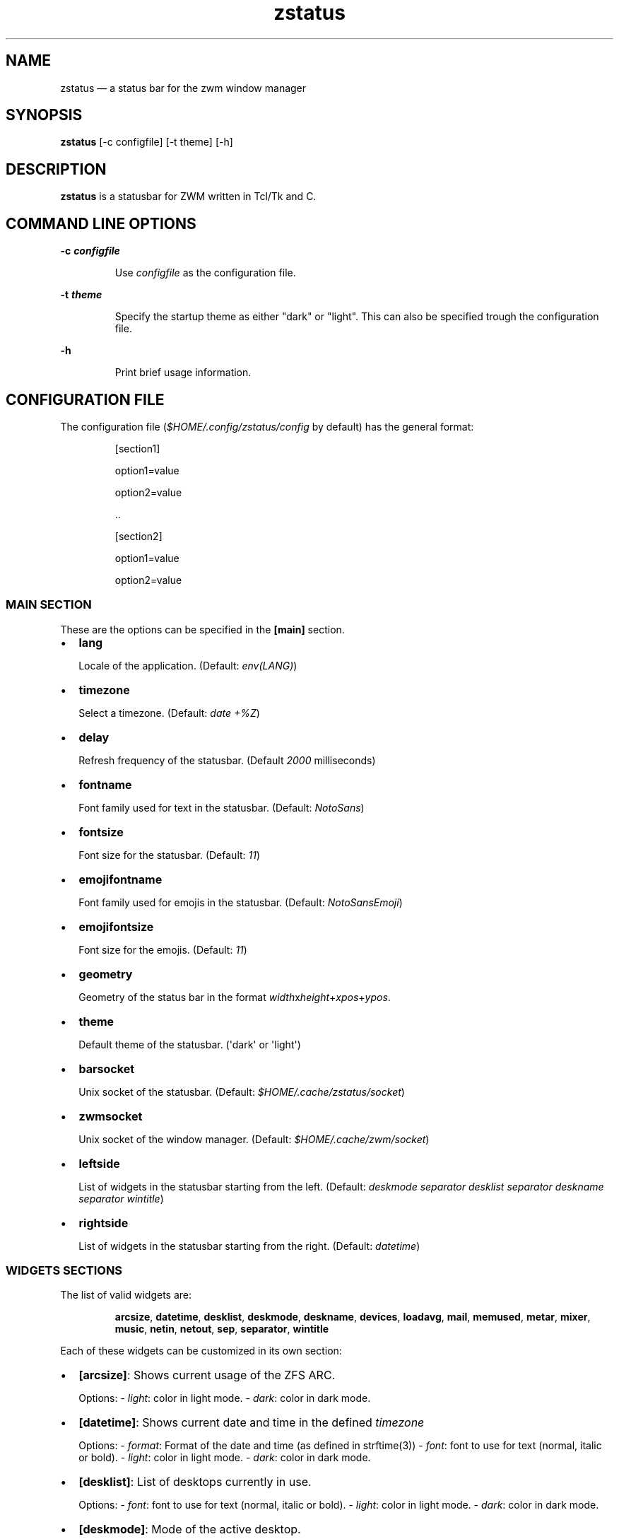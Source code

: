 .\" Automatically generated by Pandoc 3.7.0.2
.\"
.TH "zstatus" "1" "September 2025" "zstatus version alpha1" "zstatus user\(aqs manual"
.SH NAME
zstatus \(em a status bar for the zwm window manager
.SH SYNOPSIS
\f[B]zstatus\f[R] [\-c configfile] [\-t theme] [\-h]
.SH DESCRIPTION
\f[B]zstatus\f[R] is a statusbar for ZWM written in Tcl/Tk and C.
.SH COMMAND LINE OPTIONS
\f[B]\-c \f[BI]configfile\f[B]\f[R]
.RS
.PP
Use \f[I]configfile\f[R] as the configuration file.
.RE
.PP
\f[B]\-t \f[BI]theme\f[B]\f[R]
.RS
.PP
Specify the startup theme as either \(dqdark\(dq or \(dqlight\(dq.
This can also be specified trough the configuration file.
.RE
.PP
\f[B]\-h\f[R]
.RS
.PP
Print brief usage information.
.RE
.SH CONFIGURATION FILE
The configuration file (\f[I]$HOME/.config/zstatus/config\f[R] by
default) has the general format:
.RS
.PP
[section1]
.RE
.RS
.PP
option1=value
.RE
.RS
.PP
option2=value
.RE
.RS
.PP
\&..
.RE
.RS
.RE
.RS
.PP
[section2]
.RE
.RS
.PP
option1=value
.RE
.RS
.PP
option2=value
.RE
.SS MAIN SECTION
These are the options can be specified in the \f[B][main]\f[R] section.
.IP \(bu 2
\f[B]lang\f[R]
.RS
.PP
Locale of the application.
(Default: \f[I]env(LANG)\f[R])
.RE
.IP \(bu 2
\f[B]timezone\f[R]
.RS
.PP
Select a timezone.
(Default: \f[I]date +%Z\f[R])
.RE
.IP \(bu 2
\f[B]delay\f[R]
.RS
.PP
Refresh frequency of the statusbar.
(Default \f[I]2000\f[R] milliseconds)
.RE
.IP \(bu 2
\f[B]fontname\f[R]
.RS
.PP
Font family used for text in the statusbar.
(Default: \f[I]NotoSans\f[R])
.RE
.IP \(bu 2
\f[B]fontsize\f[R]
.RS
.PP
Font size for the statusbar.
(Default: \f[I]11\f[R])
.RE
.IP \(bu 2
\f[B]emojifontname\f[R]
.RS
.PP
Font family used for emojis in the statusbar.
(Default: \f[I]NotoSansEmoji\f[R])
.RE
.IP \(bu 2
\f[B]emojifontsize\f[R]
.RS
.PP
Font size for the emojis.
(Default: \f[I]11\f[R])
.RE
.IP \(bu 2
\f[B]geometry\f[R]
.RS
.PP
Geometry of the status bar in the format
\f[I]width\f[R]x\f[I]height\f[R]+\f[I]xpos\f[R]+\f[I]ypos\f[R].
.RE
.IP \(bu 2
\f[B]theme\f[R]
.RS
.PP
Default theme of the statusbar.
(\(aqdark\(aq or \(aqlight\(aq)
.RE
.IP \(bu 2
\f[B]barsocket\f[R]
.RS
.PP
Unix socket of the statusbar.
(Default: \f[I]$HOME/.cache/zstatus/socket\f[R])
.RE
.IP \(bu 2
\f[B]zwmsocket\f[R]
.RS
.PP
Unix socket of the window manager.
(Default: \f[I]$HOME/.cache/zwm/socket\f[R])
.RE
.IP \(bu 2
\f[B]leftside\f[R]
.RS
.PP
List of widgets in the statusbar starting from the left.
(Default: \f[I]deskmode separator desklist separator deskname separator
wintitle\f[R])
.RE
.IP \(bu 2
\f[B]rightside\f[R]
.RS
.PP
List of widgets in the statusbar starting from the right.
(Default: \f[I]datetime\f[R])
.RE
.SS WIDGETS SECTIONS
The list of valid widgets are:
.RS
.PP
\f[B]arcsize\f[R], \f[B]datetime\f[R], \f[B]desklist\f[R],
\f[B]deskmode\f[R], \f[B]deskname\f[R], \f[B]devices\f[R],
\f[B]loadavg\f[R], \f[B]mail\f[R], \f[B]memused\f[R], \f[B]metar\f[R],
\f[B]mixer\f[R], \f[B]music\f[R], \f[B]netin\f[R], \f[B]netout\f[R],
\f[B]sep\f[R], \f[B]separator\f[R], \f[B]wintitle\f[R]
.RE
.PP
Each of these widgets can be customized in its own section:
.IP \(bu 2
\f[B][arcsize]\f[R]: Shows current usage of the ZFS ARC.
.RS
.PP
Options: \- \f[I]light\f[R]: color in light mode.
\- \f[I]dark\f[R]: color in dark mode.
.RE
.IP \(bu 2
\f[B][datetime]\f[R]: Shows current date and time in the defined
\f[I]timezone\f[R]
.RS
.PP
Options: \- \f[I]format\f[R]: Format of the date and time (as defined in
strftime(3)) \- \f[I]font\f[R]: font to use for text (normal, italic or
bold).
\- \f[I]light\f[R]: color in light mode.
\- \f[I]dark\f[R]: color in dark mode.
.RE
.IP \(bu 2
\f[B][desklist]\f[R]: List of desktops currently in use.
.RS
.PP
Options: \- \f[I]font\f[R]: font to use for text (normal, italic or
bold).
\- \f[I]light\f[R]: color in light mode.
\- \f[I]dark\f[R]: color in dark mode.
.RE
.IP \(bu 2
\f[B][deskmode]\f[R]: Mode of the active desktop.
.RS
.PP
Options: \- \f[I]font\f[R]: font to use for text (normal, italic or
bold).
\- \f[I]light\f[R]: color in light mode.
\- \f[I]dark\f[R]: color in dark mode.
.RE
.IP \(bu 2
\f[B][deskname]\f[R]: Name of the active desktop.
.RS
.PP
Options: \- \f[I]font\f[R]: font to use for text (normal, italic or
bold).
\- \f[I]light\f[R]: color in light mode.
\- \f[I]dark\f[R]: color in dark mode.
.RE
.IP \(bu 2
\f[B][devices]\f[R]: Show some devices present under /dev.
.RS
.PP
Options: \- \f[I]searchlist\f[R]: List of devices to watch.
(Default: \f[I]da[0\-9] ulpt[0\-9]\f[R]) \- \f[I]font\f[R]: font to use
for text (normal, italic or bold).
\- \f[I]light\f[R]: color in light mode.
\- \f[I]dark\f[R]: color in dark mode.
.RE
.IP \(bu 2
\f[B][loadavg]\f[R]: Shows current CPU load average.
.RS
.PP
Options: \- \f[I]font\f[R]: font to use for text (normal, italic or
bold).
\- \f[I]light\f[R]: color in light mode.
\- \f[I]dark\f[R]: color in dark mode.
.RE
.IP \(bu 2
\f[B][mail]\f[R]: Shows icons of new mail.
There must be at least one maildir section defined.
.RS
.PP
Options: \- \f[I]font\f[R]: font to use for text (normal, italic or
bold).
\- \f[I]light\f[R]: color in light mode.
\- \f[I]dark\f[R]: color in dark mode.
.RE
.IP \(bu 2
\f[B][memused]\f[R]: Shows current used memory and swap usage if
applicable.
.RS
.PP
Options: \- \f[I]font\f[R]: font to use for text (normal, italic or
bold).
\- \f[I]light\f[R]: color in light mode.
\- \f[I]dark\f[R]: color in dark mode.
.RE
.IP \(bu 2
\f[B][metar]\f[R]: Shows an icon and current temperature from a METAR
station.
Clicking on it opens a window showing current weather conditions.
.RS
.PP
Options: \- \f[I]code\f[R]: The 4 characters code of the METAR station.
\- \f[I]delay\f[R]: Time between updates in minutes.
(Default 10) \- \f[I]font\f[R]: font to use for text (normal, italic or
bold).
\- \f[I]light\f[R]: color in light mode.
\- \f[I]dark\f[R]: color in dark mode.
.RE
.IP \(bu 2
\f[B][mixer]\f[R]: Shows an icon and the volume level of
\f[I]/dev/mixer\f[R].
.RS
.PP
Options: \- \f[I]font\f[R]: font to use for text (normal, italic or
bold).
\- \f[I]light\f[R]: color in light mode.
\- \f[I]dark\f[R]: color in dark mode.
.RE
.IP \(bu 2
\f[B][music]\f[R]: Shows an icon when the music player daemon is in use.
Hovering on it shows the currently playing track.
.RS
.PP
Options: \- \f[I]socket\f[R]: Unix or tcp socket for connecting to mpd.
If not defined, the value of \f[I]MPD_HOST\f[R] is used instead.
\- \f[I]font\f[R]: font to use for text (normal, italic or bold).
\- \f[I]light\f[R]: color in light mode.
\- \f[I]dark\f[R]: color in dark mode.
.RE
.IP \(bu 2
\f[B][netin]\f[R]: Shows the amount of inbound traffic on a given
network interface.
.RS
.PP
Options: \- \f[I]interface\f[R]: Network interface to monitor \-
\f[I]font\f[R]: font to use for text (normal, italic or bold).
\- \f[I]light\f[R]: color in light mode.
\- \f[I]dark\f[R]: color in dark mode.
.RE
.IP \(bu 2
\f[B][netout]\f[R]: Shows the amount of outbound traffic on a given
network interface.
.RS
.PP
Options: \- \f[I]interface\f[R]: Network interface to monitor \-
\f[I]font\f[R]: font to use for text (normal, italic or bold).
\- \f[I]light\f[R]: color in light mode.
\- \f[I]dark\f[R]: color in dark mode.
.RE
.IP \(bu 2
\f[B][separator]\f[R] / \f[B][sep]\f[R]: Widget acting as vertical
separators between two widgets.
.RS
.PP
Options: \- \f[I]light\f[R]: color in light mode.
\- \f[I]dark\f[R]: color in dark mode.
.RE
.IP \(bu 2
\f[B][wintitle]\f[R]: Displays the title of the currently active window.
.RS
.PP
Options: \- \f[I]maxlength\f[R]: Maximum length of text to display.
(Default 110 characters) \- \f[I]font\f[R]: font to use for text
(normal, italic or bold).
\- \f[I]light\f[R]: color in light mode.
\- \f[I]dark\f[R]: color in dark mode.
.RE
.SS OTHER SECTIONS
.IP \(bu 2
\f[B][maildir]\f[R]: Defines a mailbox for the \f[B]mail\f[R] widget.
The mailbox \f[B]must\f[R] be in the \f[I]maildir\f[R] format.
Multiple \f[I]maildir\f[R] sections are allowed for multiple mailboxes.
.RS
.PP
Options: \- \f[I]name\f[R]: Name of the maildir (required) \-
\f[I]path\f[R]: Path of the maildir (required) \- \f[I]light\f[R]: color
in light mode.
\- \f[I]dark\f[R]: color in dark mode.
.RE
.IP \(bu 2
\f[B][statusbar]\f[R]: Used to define the background color of the
statusbar.
.RS
.PP
Options: \- \f[I]light\f[R]: color in light mode.
\- \f[I]dark\f[R]: color in dark mode.
.RE
.SH FILES
If not specified at the command line, the configuration file
\f[I]\(ti/.config/zstatus/config\f[R] is read at startup.
.SH BUGS
See GitHub Issues: \c
.UR https://github.com/cmanv/zstatus/issues
.UE \c
.SH AUTHORS
cmanv.
